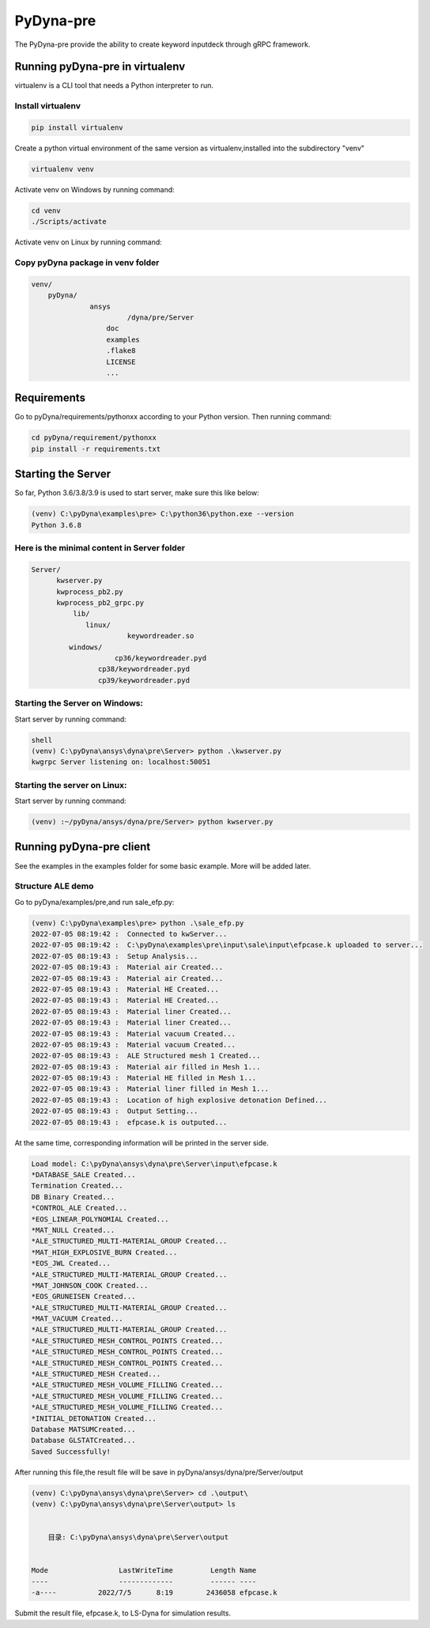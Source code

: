 PyDyna-pre
==========

The PyDyna-pre provide the ability to create keyword inputdeck through gRPC framework. 

Running pyDyna-pre in virtualenv
--------------------------------

virtualenv is a CLI tool that needs a Python interpreter to run.

Install virtualenv
~~~~~~~~~~~~~~~~~~

.. code:: python

    pip install virtualenv

Create a python virtual environment of the same version as virtualenv,installed into the subdirectory "venv"

.. code:: python

    virtualenv venv

Activate venv on Windows by running command: 

.. code:: python

    cd venv
    ./Scripts/activate

Activate venv on Linux by running command: 

.. code:: python
    cd venv
    source bin/activate

Copy pyDyna package in venv folder
~~~~~~~~~~~~~~~~~~~~~~~~~~~~~~~~~~

.. code:: python

    venv/
        pyDyna/
	          ansys
		           /dyna/pre/Server
		      doc
		      examples
		      .flake8
		      LICENSE
		      ...
	

Requirements
------------

Go to pyDyna/requirements/pythonxx according to your Python version.
Then running command:

.. code:: python

    cd pyDyna/requirement/pythonxx
    pip install -r requirements.txt

Starting the Server
-------------------

So far, Python 3.6/3.8/3.9 is used to start server, make sure this like below:

.. code:: python

    (venv) C:\pyDyna\examples\pre> C:\python36\python.exe --version
    Python 3.6.8

Here is the minimal content in Server folder 
~~~~~~~~~~~~~~~~~~~~~~~~~~~~~~~~~~~~~~~~~~~~
.. code:: python

    Server/
          kwserver.py
          kwprocess_pb2.py
          kwprocess_pb2_grpc.py
	      lib/
	         linux/
		           keywordreader.so
             windows/
                   	cp36/keywordreader.pyd	
                    cp38/keywordreader.pyd
                    cp39/keywordreader.pyd				


Starting the Server on Windows:
~~~~~~~~~~~~~~~~~~~~~~~~~~~~~~~

Start server by running command:

.. code:: python

    shell
    (venv) C:\pyDyna\ansys\dyna\pre\Server> python .\kwserver.py
    kwgrpc Server listening on: localhost:50051

Starting the server on Linux:
~~~~~~~~~~~~~~~~~~~~~~~~~~~~~

Start server by running command:

.. code:: python

    (venv) :~/pyDyna/ansys/dyna/pre/Server> python kwserver.py

Running pyDyna-pre client
-------------------------

See the examples in the examples folder for some basic example.  More will be added later.

Structure ALE demo
~~~~~~~~~~~~~~~~~~

Go to pyDyna/examples/pre,and run sale_efp.py:

.. code:: python

    (venv) C:\pyDyna\examples\pre> python .\sale_efp.py
    2022-07-05 08:19:42 :  Connected to kwServer...
    2022-07-05 08:19:42 :  C:\pyDyna\examples\pre\input\sale\input\efpcase.k uploaded to server...
    2022-07-05 08:19:43 :  Setup Analysis...
    2022-07-05 08:19:43 :  Material air Created...
    2022-07-05 08:19:43 :  Material air Created...
    2022-07-05 08:19:43 :  Material HE Created...
    2022-07-05 08:19:43 :  Material HE Created...
    2022-07-05 08:19:43 :  Material liner Created...
    2022-07-05 08:19:43 :  Material liner Created...
    2022-07-05 08:19:43 :  Material vacuum Created...
    2022-07-05 08:19:43 :  Material vacuum Created...
    2022-07-05 08:19:43 :  ALE Structured mesh 1 Created...
    2022-07-05 08:19:43 :  Material air filled in Mesh 1...
    2022-07-05 08:19:43 :  Material HE filled in Mesh 1...
    2022-07-05 08:19:43 :  Material liner filled in Mesh 1...
    2022-07-05 08:19:43 :  Location of high explosive detonation Defined...
    2022-07-05 08:19:43 :  Output Setting...
    2022-07-05 08:19:43 :  efpcase.k is outputed...


At the same time, corresponding information will be printed in the server side.

.. code:: python

    Load model: C:\pyDyna\ansys\dyna\pre\Server\input\efpcase.k
    *DATABASE_SALE Created...
    Termination Created...
    DB Binary Created...
    *CONTROL_ALE Created...
    *EOS_LINEAR_POLYNOMIAL Created...
    *MAT_NULL Created...
    *ALE_STRUCTURED_MULTI-MATERIAL_GROUP Created...
    *MAT_HIGH_EXPLOSIVE_BURN Created...
    *EOS_JWL Created...
    *ALE_STRUCTURED_MULTI-MATERIAL_GROUP Created...
    *MAT_JOHNSON_COOK Created...
    *EOS_GRUNEISEN Created...
    *ALE_STRUCTURED_MULTI-MATERIAL_GROUP Created...
    *MAT_VACUUM Created...
    *ALE_STRUCTURED_MULTI-MATERIAL_GROUP Created...
    *ALE_STRUCTURED_MESH_CONTROL_POINTS Created...
    *ALE_STRUCTURED_MESH_CONTROL_POINTS Created...
    *ALE_STRUCTURED_MESH_CONTROL_POINTS Created...
    *ALE_STRUCTURED_MESH Created...
    *ALE_STRUCTURED_MESH_VOLUME_FILLING Created...
    *ALE_STRUCTURED_MESH_VOLUME_FILLING Created...
    *ALE_STRUCTURED_MESH_VOLUME_FILLING Created...
    *INITIAL_DETONATION Created...
    Database MATSUMCreated...
    Database GLSTATCreated...
    Saved Successfully!


After running this file,the result file will be save in pyDyna/ansys/dyna/pre/Server/output

.. code:: python

    (venv) C:\pyDyna\ansys\dyna\pre\Server> cd .\output\
    (venv) C:\pyDyna\ansys\dyna\pre\Server\output> ls


        目录: C:\pyDyna\ansys\dyna\pre\Server\output


    Mode                 LastWriteTime         Length Name
    ----                 -------------         ------ ----
    -a----          2022/7/5      8:19        2436058 efpcase.k


Submit the result file, efpcase.k, to LS-Dyna for simulation results.